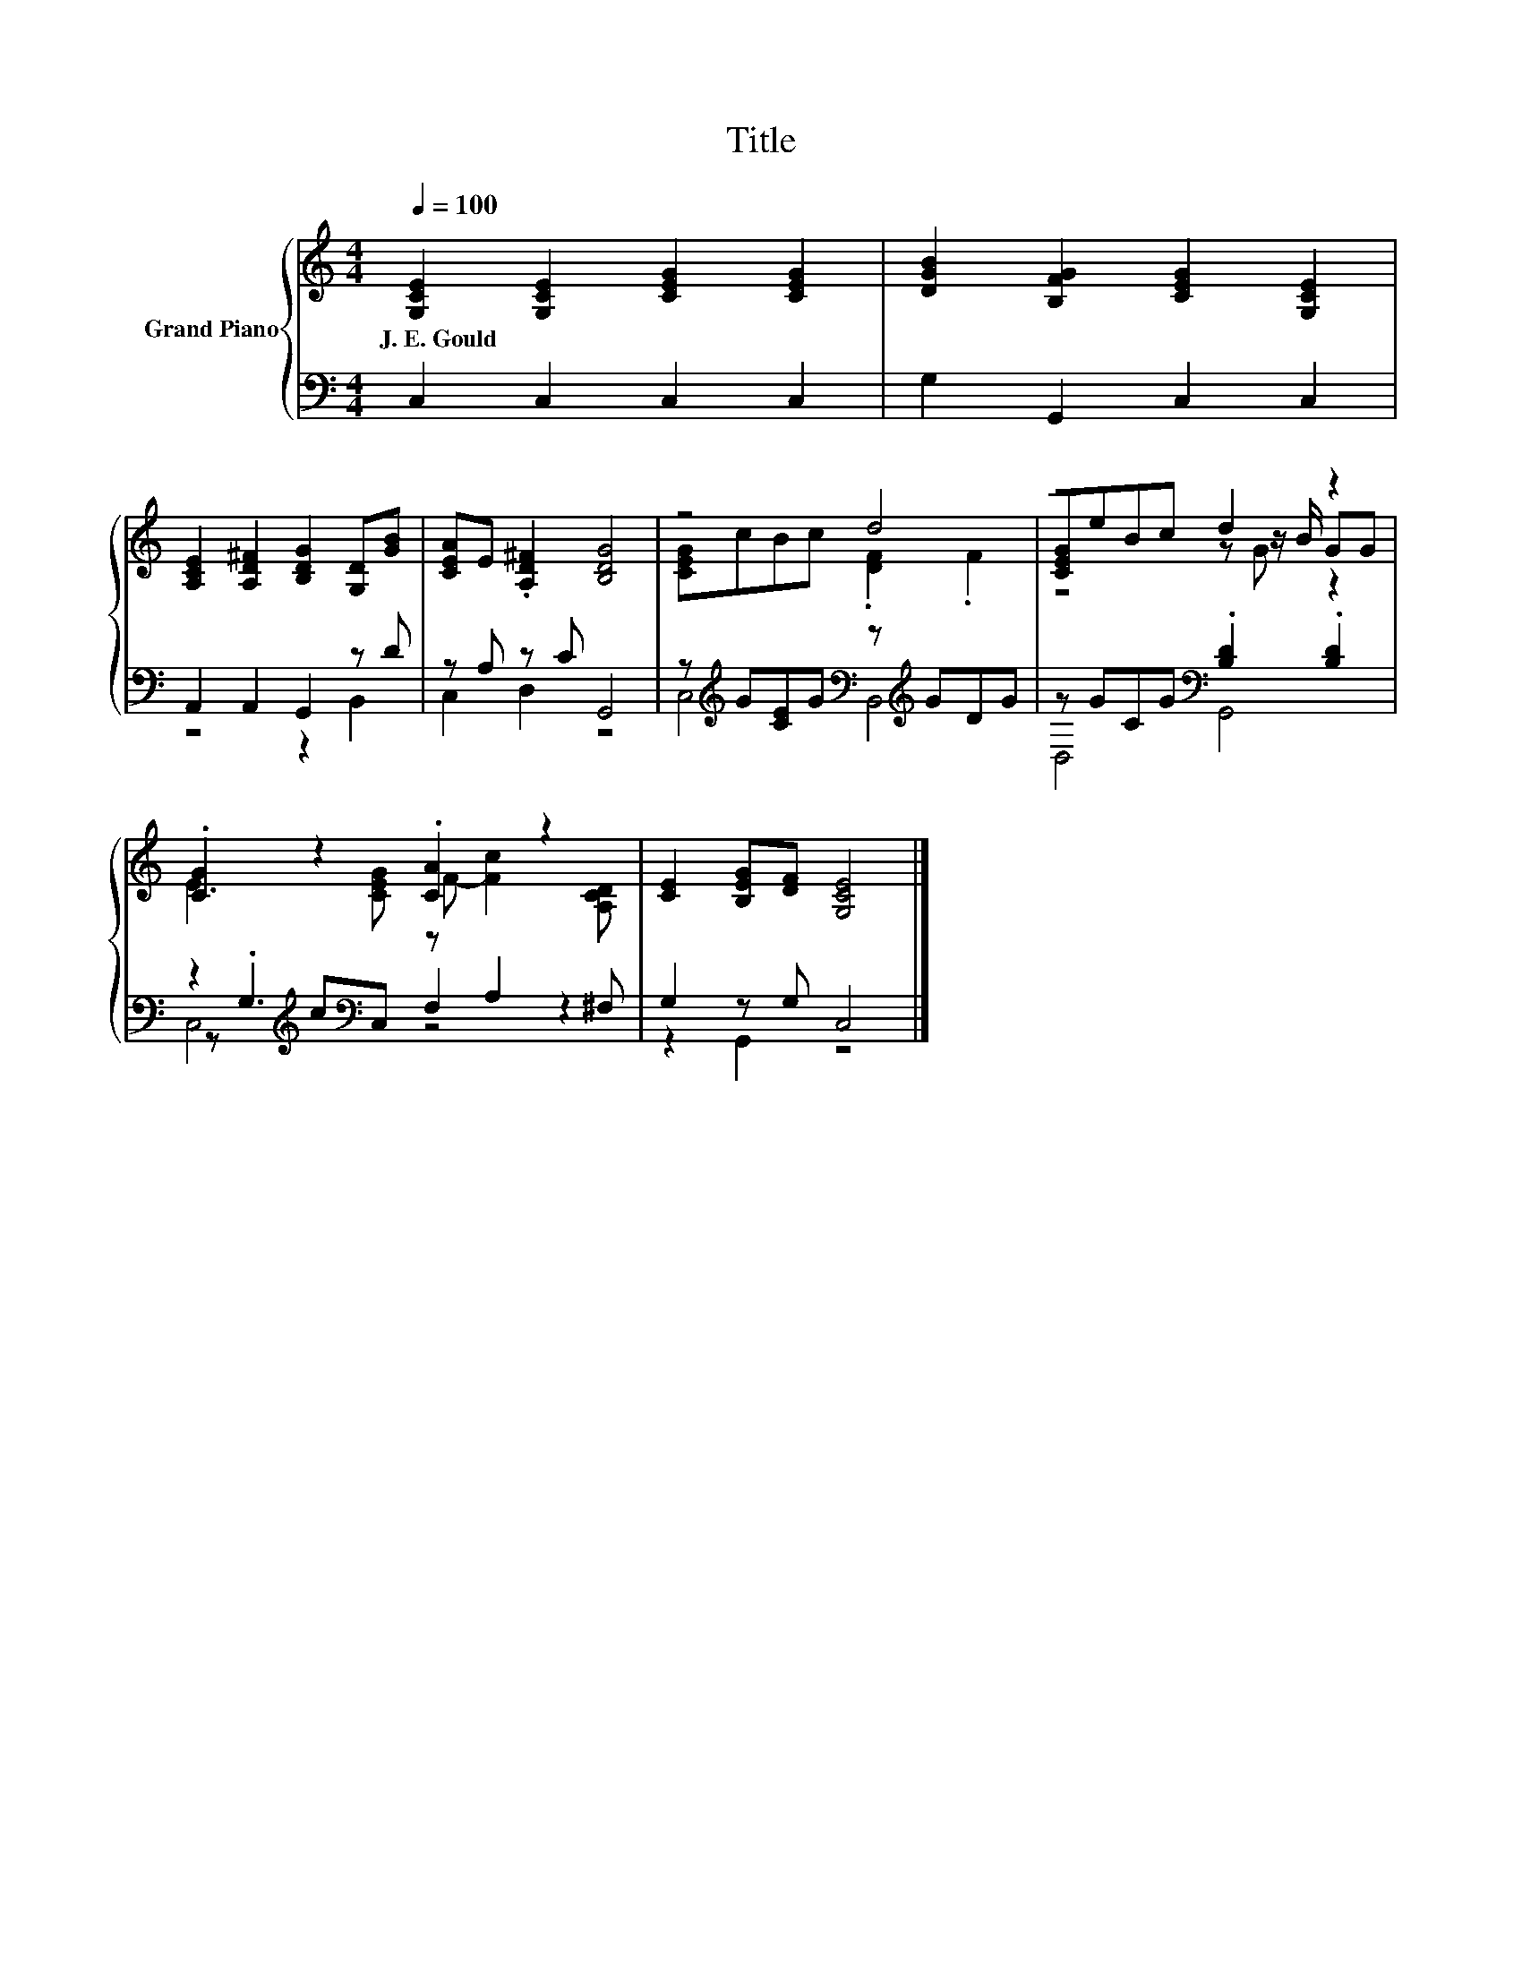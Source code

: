 X:1
T:Title
%%score { ( 1 4 5 ) | ( 2 3 6 ) }
L:1/8
Q:1/4=100
M:4/4
K:C
V:1 treble nm="Grand Piano"
V:4 treble 
V:5 treble 
V:2 bass 
V:3 bass 
V:6 bass 
V:1
 [G,CE]2 [G,CE]2 [CEG]2 [CEG]2 | [DGB]2 [B,FG]2 [CEG]2 [G,CE]2 | %2
w: J.~E.~Gould * * *||
 [A,CE]2 [A,D^F]2 [B,DG]2 [G,D][GB] | [CEA]E .[A,D^F]2 [B,DG]4 | z4 d4 | z4 d2 z2 | %6
w: ||||
 .[CG]2 z2 .[CA]2 z2 | [CE]2 [B,EG][DF] [G,CE]4 |] %8
w: ||
V:2
 C,2 C,2 C,2 C,2 | G,2 G,,2 C,2 C,2 | A,,2 A,,2 G,,2 z D | z A, z C G,,4 | %4
 z[K:treble] G[CE]G[K:bass] z[K:treble] GDG | z GCG[K:bass] .[B,D]2 .[B,D]2 | %6
 z2[K:treble] c[K:bass]C, z A,2 ^F, | G,2 z G, C,4 |] %8
V:3
 x8 | x8 | z4 z2 B,,2 | C,2 D,2 z4 | C,4[K:treble][K:bass] B,,4[K:treble] | D,4[K:bass] G,,4 | %6
 z[K:treble] .G,3[K:bass] F,2 z2 | z2 G,,2 z4 |] %8
V:4
 x8 | x8 | x8 | x8 | [CEG]cBc .[DF]2 .F2 | [CEG]eBc z z/ B/ GG | E3 [CEG] F- [Fc]2 [A,CD] | x8 |] %8
V:5
 x8 | x8 | x8 | x8 | x8 | z4 z G z2 | x8 | x8 |] %8
V:6
 x8 | x8 | x8 | x8 | x[K:treble] x3[K:bass] x[K:treble] x3 | x4[K:bass] x4 | %6
 C,4[K:treble][K:bass] z4 | x8 |] %8

